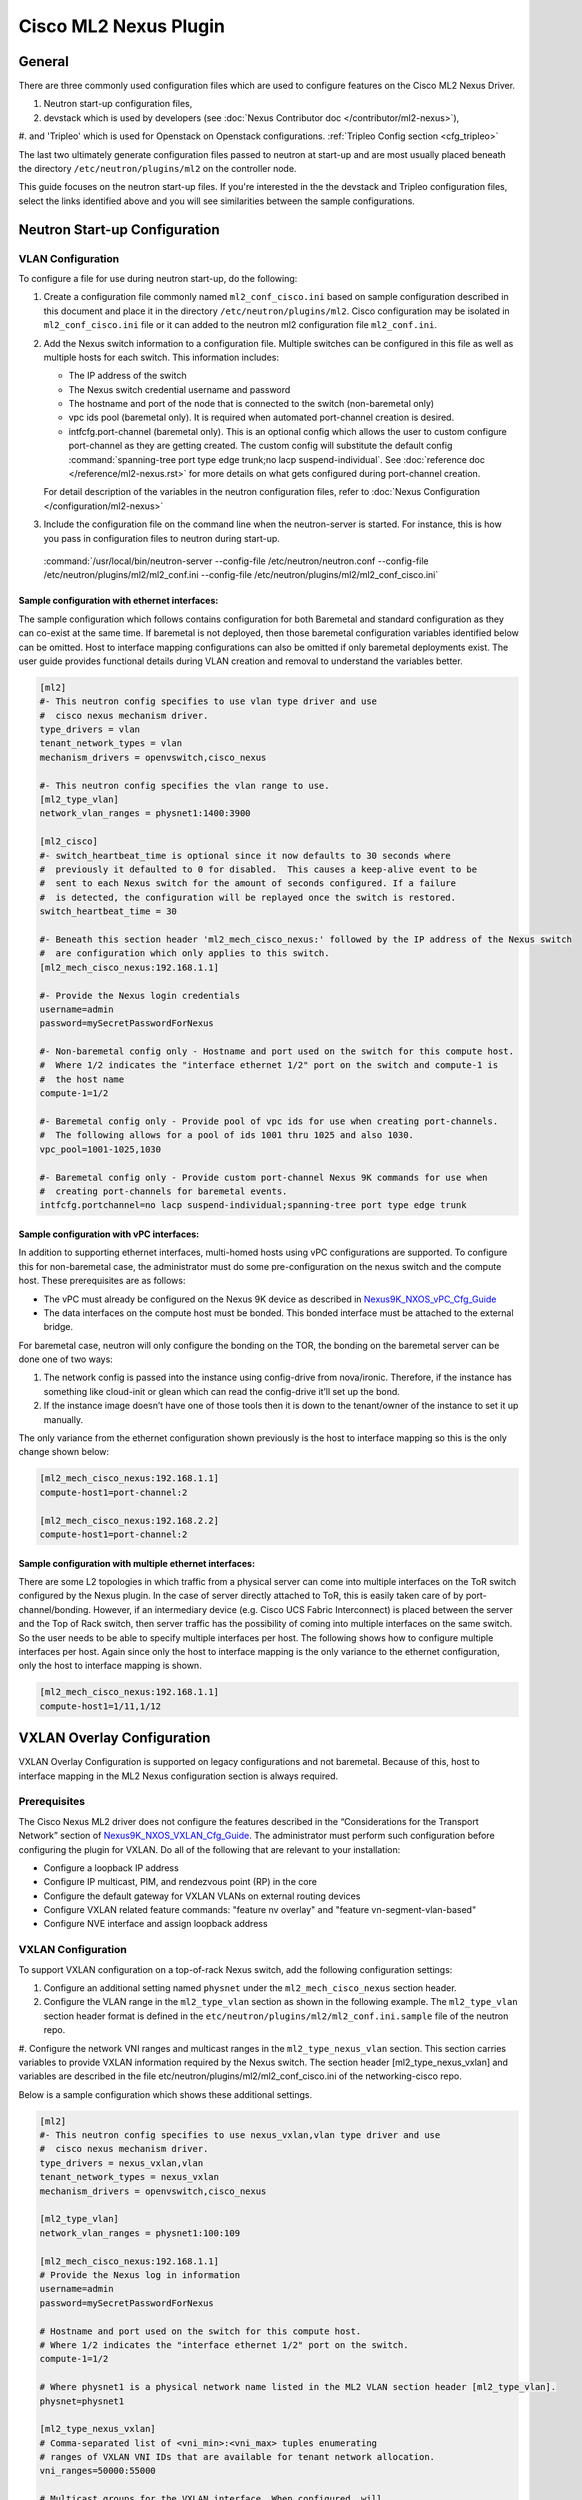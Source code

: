 ======================
Cisco ML2 Nexus Plugin
======================

General
~~~~~~~
There are three commonly used configuration files which are used to
configure features on the Cisco ML2 Nexus Driver.

#. Neutron start-up configuration files,
#. devstack which is used by developers (see :doc:`Nexus Contributor doc </contributor/ml2-nexus>`),
#. and 'Tripleo' which is used for Openstack on Openstack configurations.
:ref:`Tripleo Config section <cfg_tripleo>`

The last two ultimately generate configuration files passed to neutron
at start-up and are most usually placed beneath the directory
``/etc/neutron/plugins/ml2`` on the controller node.

This guide focuses on the neutron start-up files.  If you're interested in the
the devstack and Tripleo configuration files, select the links identified above and
you will see similarities between the sample configurations.

Neutron Start-up Configuration
~~~~~~~~~~~~~~~~~~~~~~~~~~~~~~
VLAN Configuration
------------------
To configure a file for use during neutron start-up, do the following:

#. Create a configuration file commonly named ``ml2_conf_cisco.ini`` based on
   sample configuration described in this document and place it in the directory
   ``/etc/neutron/plugins/ml2``.
   Cisco configuration may be isolated in ``ml2_conf_cisco.ini`` file or it can
   added to the neutron ml2 configuration file ``ml2_conf.ini``.

#. Add the Nexus switch information to a configuration file. Multiple switches
   can be configured in this file as well as multiple hosts for each switch.
   This information includes:

   * The IP address of the switch
   * The Nexus switch credential username and password
   * The hostname and port of the node that is connected to the switch (non-baremetal only)
   * vpc ids pool (baremetal only).  It is required when automated port-channel creation is desired.
   * intfcfg.port-channel (baremetal only).  This is an optional config
     which allows the user to custom configure port-channel as they are getting created.
     The custom config will substitute the default config
     :command:`spanning-tree port type edge trunk;no lacp suspend-individual`.
     See :doc:`reference doc </reference/ml2-nexus.rst>` for more details on what gets
     configured during port-channel creation.

   For detail description of the variables in the neutron configuration files,
   refer to :doc:`Nexus Configuration </configuration/ml2-nexus>`

#. Include the configuration file on the command line when the neutron-server is started.
   For instance, this is how you pass in configuration files to neutron during start-up.

 :command:`/usr/local/bin/neutron-server --config-file /etc/neutron/neutron.conf --config-file /etc/neutron/plugins/ml2/ml2_conf.ini  --config-file /etc/neutron/plugins/ml2/ml2_conf_cisco.ini`
  

Sample configuration with ethernet interfaces:
""""""""""""""""""""""""""""""""""""""""""""""
The sample configuration which follows contains configuration for both Baremetal
and standard configuration as they can co-exist at the same time.  If baremetal is not
deployed, then those baremetal configuration variables identified below can
be omitted.  Host to interface mapping configurations can also be omitted if
only baremetal deployments exist. The user guide provides functional details during
VLAN creation and removal to understand the variables better.

.. code-block:: ini

    [ml2]
    #- This neutron config specifies to use vlan type driver and use
    #  cisco nexus mechanism driver.
    type_drivers = vlan
    tenant_network_types = vlan
    mechanism_drivers = openvswitch,cisco_nexus
     
    #- This neutron config specifies the vlan range to use.
    [ml2_type_vlan]
    network_vlan_ranges = physnet1:1400:3900
     
    [ml2_cisco]
    #- switch_heartbeat_time is optional since it now defaults to 30 seconds where
    #  previously it defaulted to 0 for disabled.  This causes a keep-alive event to be
    #  sent to each Nexus switch for the amount of seconds configured. If a failure
    #  is detected, the configuration will be replayed once the switch is restored.
    switch_heartbeat_time = 30
     
    #- Beneath this section header 'ml2_mech_cisco_nexus:' followed by the IP address of the Nexus switch
    #  are configuration which only applies to this switch.
    [ml2_mech_cisco_nexus:192.168.1.1]

    #- Provide the Nexus login credentials
    username=admin
    password=mySecretPasswordForNexus

    #- Non-baremetal config only - Hostname and port used on the switch for this compute host.
    #  Where 1/2 indicates the "interface ethernet 1/2" port on the switch and compute-1 is
    #  the host name
    compute-1=1/2

    #- Baremetal config only - Provide pool of vpc ids for use when creating port-channels.
    #  The following allows for a pool of ids 1001 thru 1025 and also 1030.
    vpc_pool=1001-1025,1030

    #- Baremetal config only - Provide custom port-channel Nexus 9K commands for use when
    #  creating port-channels for baremetal events.
    intfcfg.portchannel=no lacp suspend-individual;spanning-tree port type edge trunk
.. end

Sample configuration with vPC interfaces:
""""""""""""""""""""""""""""""""""""""""
In addition to supporting ethernet interfaces, multi-homed hosts using vPC configurations
are supported.  To configure this for non-baremetal case, the administrator must do some
pre-configuration on the nexus switch and the compute host.  These prerequisites are as
follows:

* The vPC must already be configured on the Nexus 9K device as described in `Nexus9K_NXOS_vPC_Cfg_Guide <https://www.cisco.com/c/en/us/td/docs/switches/datacenter/nexus9000/sw/7-x/interfaces/configuration/guide/b_Cisco_Nexus_9000_Series_NX-OS_Interfaces_Configuration_Guide_7x/b_Cisco_Nexus_9000_Series_NX-OS_Interfaces_Configuration_Guide_7x_chapter_01000.html>`_
* The data interfaces on the compute host must be bonded. This bonded interface must be attached to the external bridge.

For baremetal case, neutron will only configure the bonding on the TOR, the bonding on the
baremetal server can be done one of two ways:

#. The network config is passed into the instance using config-drive from nova/ironic.
   Therefore, if the instance has something like cloud-init or glean which can read
   the config-drive it’ll set up the bond. 
#. If the instance image doesn’t have one of those tools then it is down to the tenant/owner
   of the instance to set it up manually.


The only variance from the ethernet configuration shown previously is the host to
interface mapping so this is the only change shown below:

.. code-block:: ini

    [ml2_mech_cisco_nexus:192.168.1.1]
    compute-host1=port-channel:2

    [ml2_mech_cisco_nexus:192.168.2.2]
    compute-host1=port-channel:2
.. end

Sample configuration with multiple ethernet interfaces:
""""""""""""""""""""""""""""""""""""""""""""""""""""""
There are some L2 topologies in which traffic from a physical server can come into
multiple interfaces on the ToR switch configured by the Nexus plugin.  In the
case of server directly attached to ToR, this is easily taken care of by
port-channel/bonding.  However, if an intermediary device (e.g. Cisco UCS Fabric
Interconnect) is placed between the server and the Top of Rack switch, then
server traffic has the possibility of coming into multiple interfaces on the same
switch.  So the user needs to be able to specify multiple interfaces per host.
The following shows how to configure multiple interfaces per host.  Again since
only the host to interface mapping is the only variance to the ethernet
configuration, only the host to interface mapping is shown.

.. code-block:: ini

    [ml2_mech_cisco_nexus:192.168.1.1]
    compute-host1=1/11,1/12
.. end

VXLAN Overlay Configuration
~~~~~~~~~~~~~~~~~~~~~~~~~~~

VXLAN Overlay Configuration is supported on legacy configurations and
not baremetal.  Because of this, host to interface mapping in the 
ML2 Nexus configuration section is always required.

Prerequisites
-------------
The Cisco Nexus ML2 driver does not configure the features described in the “Considerations for the Transport Network” section of `Nexus9K_NXOS_VXLAN_Cfg_Guide <http://www.cisco.com/c/en/us/td/docs/switches/datacenter/nexus9000/sw/6-x/vxlan/configuration/guide/b_Cisco_Nexus_9000_Series_NX-OS_VXLAN_Configuration_Guide.pdf>`_. The administrator must perform such configuration before configuring the plugin for VXLAN. Do all of the following that are relevant to your installation:

* Configure a loopback IP address
* Configure IP multicast, PIM, and rendezvous point (RP) in the core
* Configure the default gateway for VXLAN VLANs on external routing devices
* Configure VXLAN related feature commands: "feature nv overlay" and "feature vn-segment-vlan-based"
* Configure NVE interface and assign loopback address

VXLAN Configuration
-------------------
To support VXLAN configuration on a top-of-rack Nexus switch, add the following configuration settings:

#. Configure an additional setting named ``physnet`` under the ``ml2_mech_cisco_nexus`` section header.
#. Configure the VLAN range in the ``ml2_type_vlan`` section as shown in the following example. The ``ml2_type_vlan`` section header format is defined in the ``etc/neutron/plugins/ml2/ml2_conf.ini.sample`` file of the neutron repo.
#. Configure the network VNI ranges and multicast ranges in the ``ml2_type_nexus_vlan`` section.
This section carries variables to provide VXLAN information required by the Nexus switch.  The section header [ml2_type_nexus_vxlan] and variables are described in the file etc/neutron/plugins/ml2/ml2_conf_cisco.ini of the networking-cisco repo. 

Below is a sample configuration which shows these additional settings.

.. code-block:: ini

        [ml2]
        #- This neutron config specifies to use nexus_vxlan,vlan type driver and use
        #  cisco nexus mechanism driver.
        type_drivers = nexus_vxlan,vlan
        tenant_network_types = nexus_vxlan
        mechanism_drivers = openvswitch,cisco_nexus

        [ml2_type_vlan]
        network_vlan_ranges = physnet1:100:109

        [ml2_mech_cisco_nexus:192.168.1.1]
        # Provide the Nexus log in information
        username=admin
        password=mySecretPasswordForNexus

        # Hostname and port used on the switch for this compute host.
        # Where 1/2 indicates the "interface ethernet 1/2" port on the switch.
        compute-1=1/2

        # Where physnet1 is a physical network name listed in the ML2 VLAN section header [ml2_type_vlan].
        physnet=physnet1

        [ml2_type_nexus_vxlan]
        # Comma-separated list of <vni_min>:<vni_max> tuples enumerating
        # ranges of VXLAN VNI IDs that are available for tenant network allocation.
        vni_ranges=50000:55000

        # Multicast groups for the VXLAN interface. When configured, will
        # enable sending all broadcast traffic to this multicast group.
        # Comma separated list of min:max ranges of multicast IP's
        # NOTE: must be a valid multicast IP, invalid IP's will be discarded
        mcast_ranges=225.1.1.1:225.1.1.2
.. end

Configuration for Non-DHCP Agent Enabled Network Node Topologies
~~~~~~~~~~~~~~~~~~~~~~~~~~~~~~~~~~~~~~~~~~~~~~~~~~~~~~~~~~~~~~~~
If a DHCP Agent is not running on the network node then the network node physical connection to the Nexus switch must be added to all compute hosts that require access to the network node. As an example if the network node is physically connected to nexus switch 192.168.1.1 port 1/10 then the following configuration is required.

.. code-block:: ini

        <SKIP Other Config defined in VLAN/VXLAN sections>
        [ml2_mech_cisco_nexus:192.168.1.1]
        ComputeHostA=1/8,1/10
        ComputeHostB=1/9,1/10
        username=admin
        password=secretPassword
        ssh_port=22
        physnet=physnet1

        [ml2_mech_cisco_nexus:192.168.1.2]
        ComputeHostC=1/10
        username=admin
        password=secretPassword
        ssh_port=22
        physnet=physnet1
.. end


.. _cfg_tripleo:
Openstack on Openstack/Tripleo Configurations
~~~~~~~~~~~~~~~~~~~~~~~~~~~~~~~~~~~~~~~~~~~~~
VLAN Configuration
------------------
The Cisco specific implementation is deployed by modifying the tripleO environment file `Tripleo_nexus_ucsm_Env_File <https://github.com/openstack/tripleo-heat-templates/tree/master/environments/neutron-ml2-cisco-nexus-ucsm.yaml>`_ and updating the contents with the deployment specific content. Note that with TripleO deployment, the server names are not known before deployment so the MAC address of the server must be used in place of the server name.
Descriptions of the parameters can be found at `Tripleo_Nexus_Ucsm_Parm_file <https://github.com/openstack/tripleo-heat-templates/tree/master/puppet/extraconfig/all_nodes/neutron-ml2-cisco-nexus-ucsm.j2.yaml>`_.
In this file, you can see how the parameter below are mapped to neutron variables.  With these neutron variable names, even more details can be
found in :doc:`Nexus Configuration </configuration/ml2-nexus>`.

.. code-block:: ini

    resource_registry:
      OS::TripleO::AllNodesExtraConfig: /usr/share/openstack-tripleo-heat-templates/puppet/extraconfig/all_nodes/neutron-ml2-cisco-nexus-ucsm.yaml
 
    parameter_defaults:
      NeutronMechanismDrivers: 'openvswitch,cisco_nexus'
      NetworkNexusConfig: {
        "N9K-9372PX-1": {
            "ip_address": "192.168.1.1",
            "nve_src_intf": 0,
            "password": "mySecretPasswordForNexus",
            "physnet": "datacentre",
            "servers": {
                "54:A2:74:CC:73:51": {
                    "ports": "1/2"
                }
            }, 
            "ssh_port": 22,
            "username": "admin",
            "vpc_pool": "1001-1025,1030",
            "intfcfg.portchannel": "no lacp suspend-individual;spanning-tree port type edge trunk"
        }
      }
      NetworkNexusManagedPhysicalNetwork: datacentre
      NetworkNexusPersistentSwitchConfig: 'false'
      NetworkNexusNeverCacheSshConnection: 'false'
      NetworkNexusSwitchHeartbeatTime: 30
      NetworkNexusSwitchReplayCount: 3
      NetworkNexusCfgDriver: 'restapi'
      NetworkNexusProviderVlanAutoCreate: 'true'
      NetworkNexusProviderVlanAutoTrunk: 'true'
      NetworkNexusVxlanGlobalConfig: 'false'
      NetworkNexusHostKeyChecks: 'false'
      NeutronNetworkVLANRanges: 'datacentre:2000:2500'
      NetworkNexusVxlanVniRanges: '0:0'
      NetworkNexusVxlanMcastRanges: '0.0.0.0:0.0.0.0'
.. end

VXLAN Configuration
-------------------
The Cisco specific implementation is deployed by modifying the tripleO
environment file ``environments/neutron-ml2-cisco-nexus-ucsm.yaml`` in the
tripleo-heat-template repo and updating the contents with the deployment
specific content. Note that with TripleO deployment, the server names are
not known before deployment. Instead, the MAC address of the server must
be used in place of the server name.
Descriptions of the parameters can be found at
``puppet/extraconfig/all_nodes/neutron-ml2-cisco-nexus-ucsm.j2.yaml``
in the tripleo-heat-template repo.
In this file, you can see how the parameter below are mapped to neutron
variables.  With these neutron variable names, even more details can be
found in :doc:`Nexus Configuration </configuration/ml2-nexus>`.

.. code-block:: ini

        resource_registry:
          OS::TripleO::AllNodesExtraConfig: /usr/share/openstack-tripleo-heat-templates/puppet/extraconfig/all_nodes/neutron-ml2-cisco-nexus-ucsm.yaml
 
        parameter_defaults:
          NeutronMechanismDrivers: 'openvswitch,cisco_nexus'
          NetworkNexusConfig: {
            "N9K-9372PX-1": {
                "ip_address": "192.168.1.1",
                "nve_src_intf": 0,
                "password": "secretPassword",
                "physnet": "datacentre",
                "servers": {
                    "54:A2:74:CC:73:51": {
                        "ports": "1/10"
                    }
                },
                "ssh_port": 22,
                "username": "admin"
            }
           "N9K-9372PX-2": {
                "ip_address": "192.168.1.2",
                "nve_src_intf": 0,
                "password": "secretPassword",
                "physnet": "datacentre",
                "servers": {
                    "54:A2:74:CC:73:AB": {
                        "ports": "1/10"
                    }
                   "54:A2:74:CC:73:CD": {
                        "ports": "1/11"
                    }
                }, 
                "ssh_port": 22, 
                "username": "admin"
            }
          }

          NetworkNexusManagedPhysicalNetwork: datacentre
          NetworkNexusPersistentSwitchConfig: 'false'
          NetworkNexusNeverCacheSshConnection: 'false'
          NetworkNexusSwitchHeartbeatTime: 30
          NetworkNexusSwitchReplayCount: 3
          NetworkNexusCfgDriver: 'restapi'
          NetworkNexusProviderVlanAutoCreate: 'true'
          NetworkNexusProviderVlanAutoTrunk: 'true'
          NetworkNexusVxlanGlobalConfig: 'false'
          NetworkNexusHostKeyChecks: 'false'
          NeutronNetworkVLANRanges: 'datacentre:2000:2500'
          NetworkNexusVxlanVniRanges: '50000:55000'
          NetworkNexusVxlanMcastRanges: '225.1.1.1:225.1.1.2'
.. end

Config Notes:
.. note::
    If setting NetworkNexusManagedPhysicalNetwork, the per-port "physnet"
    value needs to be the same as NetworkNexusManagedPhysicalNetwork.

Configuration for Non-DHCP Agent Enabled Network Node Topologies
~~~~~~~~~~~~~~~~~~~~~~~~~~~~~~~~~~~~~~~~~~~~~~~~~~~~~~~~~~~~~~~~

.. code-block:: ini

        <Skipped other config details defined in VLAN/VXLAN sections>
 
        parameter_defaults:
          NeutronMechanismDrivers: 'openvswitch,cisco_nexus'
          NetworkNexusConfig: {
            "N9K-9372PX-1": {
                "ip_address": "192.168.1.1", 
                "nve_src_intf": 0, 
                "password": "secretPassword", 
                "physnet": "datacentre", 
                "servers": {
                    "54:A2:74:CC:73:51": {
                        "ports": "1/10"
                    }
                }, 
                "ssh_port": 22, 
                "username": "admin"
            }
            "N9K-9372PX-2": {
                "ip_address": "192.168.1.2", 
                "nve_src_intf": 0, 
                "password": "secretPassword", 
                "physnet": "datacentre", 
                "servers": {
                    "54:A2:74:CC:73:AB": {
                        "ports": "1/10"
                   }
                   "54:A2:74:CC:73:CD": {
                        "ports": "1/11"
                    }
                }, 
                "ssh_port": 22, 
                "username": "admin"
            }
          }
        <Skipped other config details defined in VLAN/VXLAN sections>
.. end

Diagnostics:
~~~~~~~~~~~
How to view Nexus ML2 databases
-------------------------------
To help triage issues, it may be helpful to peruse the following database tables:

#. To view the content of the Nexus ML2 port binding database table:
   In addition to port entries, the switch state is also saved in here.
   These special entries can be identified with an instance_id of
   ``RESERVED_NEXUS_SWITCH_DEVICE_ID_R1``.

.. code-block:: console
   mysql -e "use neutron; select * from cisco_ml2_nexusport_bindings;"
.. end

#. To view the content of the Nexus ML2 port mapping database table:

.. code-block:: console
   mysql -e "use neutron; select * from cisco_ml2_nexus_host_interface_mapping;"
.. end

#. To view the content of the Nexus ML2 VPC ID port database table:

.. code-block:: console
   mysql -e "use neutron; select * from cisco_ml2_nexus_vpc_alloc;"
.. end

#. To view the content of the Nexus ML2 VNI allocation port database table:

.. code-block:: console
   mysql -e "use neutron; select * from ml2_nexus_vxlan_allocations;"
.. end

#. To view the content of the Nexus ML2 Mcast mapping database table:

.. code-block:: console
   mysql -e "use neutron; select * from ml2_nexus_vxlan_mcast_groups;"
   mysql -e "use neutron; select * from cisco_ml2_nexus_nve;"
.. end
